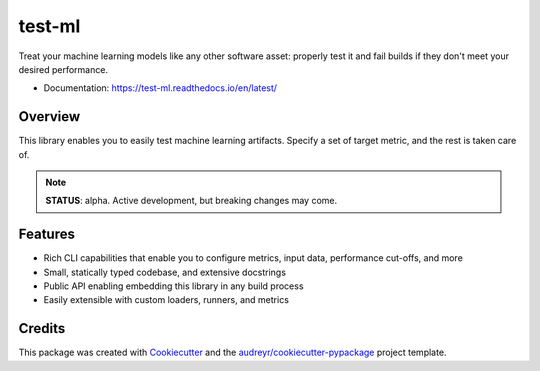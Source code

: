 #######
test-ml
#######

.. image:: https://travis-ci.org/carlomazzaferro/neu.svg?branch=master
    :target: https://travis-ci.org/carlomazzaferro/test-ml

.. image:: https://img.shields.io/pypi/v/test-ml.svg
    :target: https://pypi.python.org/pypi/test-ml

.. image:: https://readthedocs.org/projects/test-ml/badge/?version=latest
    :target: https://test-ml.readthedocs.io/en/latest/?badge=latest
    :alt: Documentation Status

.. image:: https://coveralls.io/repos/github/carlomazzaferro/test-ml/badge.svg?branch=master
    :target: https://coveralls.io/github/carlomazzaferro/test-ml?branch=master
    :alt: Coverage


Treat your machine learning models like any other software asset: properly test it and fail builds if they don't meet
your desired performance.

* Documentation: https://test-ml.readthedocs.io/en/latest/


Overview
--------

This library enables you to easily test machine learning artifacts. Specify a set of target metric,
and the rest is taken care of.


.. note:: **STATUS**: alpha. Active development, but breaking changes may come.


Features
--------

* Rich CLI capabilities that enable you to configure metrics, input data, performance cut-offs, and more
* Small, statically typed codebase, and extensive docstrings
* Public API enabling embedding this library in any build process
* Easily extensible with custom loaders, runners, and metrics


Credits
-------

This package was created with Cookiecutter_ and the `audreyr/cookiecutter-pypackage`_ project template.

.. _Cookiecutter: https://github.com/audreyr/cookiecutter
.. _`audreyr/cookiecutter-pypackage`: https://github.com/audreyr/cookiecutter-pypackage

